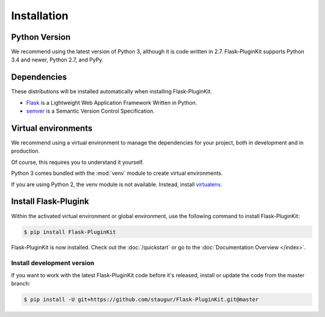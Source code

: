 .. _installation:

Installation
============

Python Version
--------------

We recommend using the latest version of Python 3, although it is code written
in 2.7. Flask-PluginKit supports Python 3.4 and newer, Python 2.7, and PyPy.

Dependencies
------------

These distributions will be installed automatically
when installing Flask-PluginKit.

* `Flask`_ is a Lightweight Web Application Framework Written in Python.
* `semver`_ is a Semantic Version Control Specification.

.. _Flask: https://www.palletsprojects.com/p/flask/
.. _semver: https://semver.org

Virtual environments
--------------------

We recommend using a virtual environment to manage the dependencies for
your project, both in development and in production.

Of course, this requires you to understand it yourself.

Python 3 comes bundled with the :mod:`venv` module to
create virtual environments.

If you are using Python 2, the venv module is not available.
Instead, install `virtualenv`_.

Install Flask-Plugink
---------------------

Within the activated virtual environment or global environment,
use the following command to install Flask-PluginKit:

.. code-block:: sh

    $ pip install Flask-PluginKit

Flask-PluginKit is now installed. Check out the :doc:`/quickstart` or
go to the :doc:`Documentation Overview </index>`.

Install development version
~~~~~~~~~~~~~~~~~~~~~~~~~~~

If you want to work with the latest Flask-PluginKit code
before it's released, install or update the code from the master branch:

.. code-block:: sh

    $ pip install -U git+https://github.com/staugur/Flask-PluginKit.git@master

.. _virtualenv: https://virtualenv.pypa.io/
